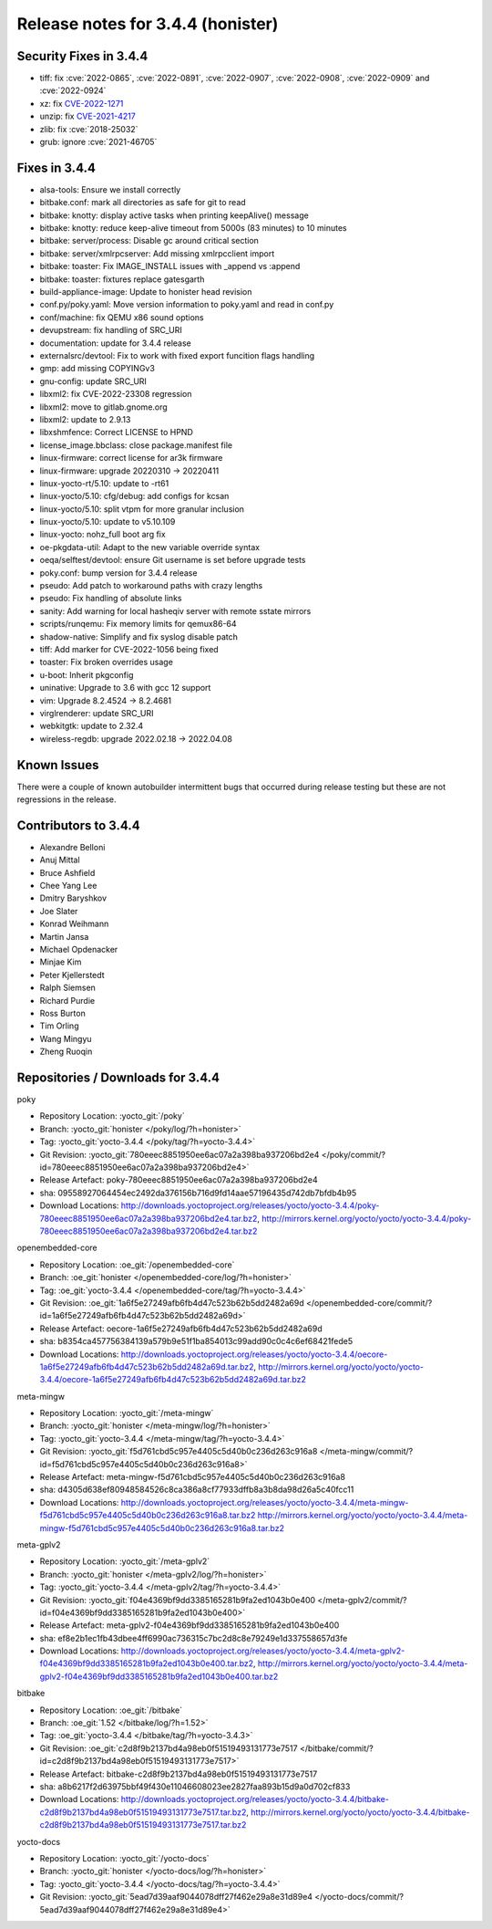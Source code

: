 Release notes for 3.4.4 (honister)
----------------------------------

Security Fixes in 3.4.4
~~~~~~~~~~~~~~~~~~~~~~~

-  tiff: fix :cve:`2022-0865`, :cve:`2022-0891`, :cve:`2022-0907`, :cve:`2022-0908`, :cve:`2022-0909` and :cve:`2022-0924`
-  xz: fix `CVE-2022-1271 <https://security-tracker.debian.org/tracker/CVE-2022-1271>`__
-  unzip: fix `CVE-2021-4217 <https://security-tracker.debian.org/tracker/CVE-2021-4217>`__
-  zlib: fix :cve:`2018-25032`
-  grub: ignore :cve:`2021-46705`

Fixes in 3.4.4
~~~~~~~~~~~~~~

-  alsa-tools: Ensure we install correctly
-  bitbake.conf: mark all directories as safe for git to read
-  bitbake: knotty: display active tasks when printing keepAlive() message
-  bitbake: knotty: reduce keep-alive timeout from 5000s (83 minutes) to 10 minutes
-  bitbake: server/process: Disable gc around critical section
-  bitbake: server/xmlrpcserver: Add missing xmlrpcclient import
-  bitbake: toaster: Fix IMAGE_INSTALL issues with _append vs :append
-  bitbake: toaster: fixtures replace gatesgarth
-  build-appliance-image: Update to honister head revision
-  conf.py/poky.yaml: Move version information to poky.yaml and read in conf.py
-  conf/machine: fix QEMU x86 sound options
-  devupstream: fix handling of SRC_URI
-  documentation: update for 3.4.4 release
-  externalsrc/devtool: Fix to work with fixed export funcition flags handling
-  gmp: add missing COPYINGv3
-  gnu-config: update SRC_URI
-  libxml2: fix CVE-2022-23308 regression
-  libxml2: move to gitlab.gnome.org
-  libxml2: update to 2.9.13
-  libxshmfence: Correct LICENSE to HPND
-  license_image.bbclass: close package.manifest file
-  linux-firmware: correct license for ar3k firmware
-  linux-firmware: upgrade 20220310 -> 20220411
-  linux-yocto-rt/5.10: update to -rt61
-  linux-yocto/5.10: cfg/debug: add configs for kcsan
-  linux-yocto/5.10: split vtpm for more granular inclusion
-  linux-yocto/5.10: update to v5.10.109
-  linux-yocto: nohz_full boot arg fix
-  oe-pkgdata-util: Adapt to the new variable override syntax
-  oeqa/selftest/devtool: ensure Git username is set before upgrade tests
-  poky.conf: bump version for 3.4.4 release
-  pseudo: Add patch to workaround paths with crazy lengths
-  pseudo: Fix handling of absolute links
-  sanity: Add warning for local hasheqiv server with remote sstate mirrors
-  scripts/runqemu: Fix memory limits for qemux86-64
-  shadow-native: Simplify and fix syslog disable patch
-  tiff: Add marker for CVE-2022-1056 being fixed
-  toaster: Fix broken overrides usage
-  u-boot: Inherit pkgconfig
-  uninative: Upgrade to 3.6 with gcc 12 support
-  vim: Upgrade 8.2.4524 -> 8.2.4681
-  virglrenderer: update SRC_URI
-  webkitgtk: update to 2.32.4
-  wireless-regdb: upgrade 2022.02.18 -> 2022.04.08

Known Issues
~~~~~~~~~~~~

There were a couple of known autobuilder intermittent bugs that occurred during release testing but these are not regressions in the release.

Contributors to 3.4.4
~~~~~~~~~~~~~~~~~~~~~

-  Alexandre Belloni
-  Anuj Mittal
-  Bruce Ashfield
-  Chee Yang Lee
-  Dmitry Baryshkov
-  Joe Slater
-  Konrad Weihmann
-  Martin Jansa
-  Michael Opdenacker
-  Minjae Kim
-  Peter Kjellerstedt
-  Ralph Siemsen
-  Richard Purdie
-  Ross Burton
-  Tim Orling
-  Wang Mingyu
-  Zheng Ruoqin

Repositories / Downloads for 3.4.4
~~~~~~~~~~~~~~~~~~~~~~~~~~~~~~~~~~

poky

-  Repository Location: :yocto_git:`/poky`
-  Branch: :yocto_git:`honister </poky/log/?h=honister>`
-  Tag: :yocto_git:`yocto-3.4.4 </poky/tag/?h=yocto-3.4.4>`
-  Git Revision: :yocto_git:`780eeec8851950ee6ac07a2a398ba937206bd2e4 </poky/commit/?id=780eeec8851950ee6ac07a2a398ba937206bd2e4>`
-  Release Artefact: poky-780eeec8851950ee6ac07a2a398ba937206bd2e4
-  sha: 09558927064454ec2492da376156b716d9fd14aae57196435d742db7bfdb4b95
-  Download Locations:
   http://downloads.yoctoproject.org/releases/yocto/yocto-3.4.4/poky-780eeec8851950ee6ac07a2a398ba937206bd2e4.tar.bz2,
   http://mirrors.kernel.org/yocto/yocto/yocto-3.4.4/poky-780eeec8851950ee6ac07a2a398ba937206bd2e4.tar.bz2

openembedded-core

-  Repository Location: :oe_git:`/openembedded-core`
-  Branch: :oe_git:`honister </openembedded-core/log/?h=honister>`
-  Tag: :oe_git:`yocto-3.4.4 </openembedded-core/tag/?h=yocto-3.4.4>`
-  Git Revision: :oe_git:`1a6f5e27249afb6fb4d47c523b62b5dd2482a69d </openembedded-core/commit/?id=1a6f5e27249afb6fb4d47c523b62b5dd2482a69d>`
-  Release Artefact: oecore-1a6f5e27249afb6fb4d47c523b62b5dd2482a69d
-  sha: b8354ca457756384139a579b9e51f1ba854013c99add90c0c4c6ef68421fede5
-  Download Locations:
   http://downloads.yoctoproject.org/releases/yocto/yocto-3.4.4/oecore-1a6f5e27249afb6fb4d47c523b62b5dd2482a69d.tar.bz2,
   http://mirrors.kernel.org/yocto/yocto/yocto-3.4.4/oecore-1a6f5e27249afb6fb4d47c523b62b5dd2482a69d.tar.bz2

meta-mingw

-  Repository Location: :yocto_git:`/meta-mingw`
-  Branch: :yocto_git:`honister </meta-mingw/log/?h=honister>`
-  Tag: :yocto_git:`yocto-3.4.4 </meta-mingw/tag/?h=yocto-3.4.4>`
-  Git Revision: :yocto_git:`f5d761cbd5c957e4405c5d40b0c236d263c916a8 </meta-mingw/commit/?id=f5d761cbd5c957e4405c5d40b0c236d263c916a8>`
-  Release Artefact: meta-mingw-f5d761cbd5c957e4405c5d40b0c236d263c916a8
-  sha: d4305d638ef80948584526c8ca386a8cf77933dffb8a3b8da98d26a5c40fcc11
-  Download Locations:
   http://downloads.yoctoproject.org/releases/yocto/yocto-3.4.4/meta-mingw-f5d761cbd5c957e4405c5d40b0c236d263c916a8.tar.bz2
   http://mirrors.kernel.org/yocto/yocto/yocto-3.4.4/meta-mingw-f5d761cbd5c957e4405c5d40b0c236d263c916a8.tar.bz2

meta-gplv2

-  Repository Location: :yocto_git:`/meta-gplv2`
-  Branch: :yocto_git:`honister </meta-gplv2/log/?h=honister>`
-  Tag: :yocto_git:`yocto-3.4.4 </meta-gplv2/tag/?h=yocto-3.4.4>`
-  Git Revision: :yocto_git:`f04e4369bf9dd3385165281b9fa2ed1043b0e400 </meta-gplv2/commit/?id=f04e4369bf9dd3385165281b9fa2ed1043b0e400>`
-  Release Artefact: meta-gplv2-f04e4369bf9dd3385165281b9fa2ed1043b0e400
-  sha: ef8e2b1ec1fb43dbee4ff6990ac736315c7bc2d8c8e79249e1d337558657d3fe
-  Download Locations:
   http://downloads.yoctoproject.org/releases/yocto/yocto-3.4.4/meta-gplv2-f04e4369bf9dd3385165281b9fa2ed1043b0e400.tar.bz2,
   http://mirrors.kernel.org/yocto/yocto/yocto-3.4.4/meta-gplv2-f04e4369bf9dd3385165281b9fa2ed1043b0e400.tar.bz2

bitbake

-  Repository Location: :oe_git:`/bitbake`
-  Branch: :oe_git:`1.52 </bitbake/log/?h=1.52>`
-  Tag: :oe_git:`yocto-3.4.4 </bitbake/tag/?h=yocto-3.4.3>`
-  Git Revision: :oe_git:`c2d8f9b2137bd4a98eb0f51519493131773e7517 </bitbake/commit/?id=c2d8f9b2137bd4a98eb0f51519493131773e7517>`
-  Release Artefact: bitbake-c2d8f9b2137bd4a98eb0f51519493131773e7517
-  sha: a8b6217f2d63975bbf49f430e11046608023ee2827faa893b15d9a0d702cf833
-  Download Locations:
   http://downloads.yoctoproject.org/releases/yocto/yocto-3.4.4/bitbake-c2d8f9b2137bd4a98eb0f51519493131773e7517.tar.bz2,
   http://mirrors.kernel.org/yocto/yocto/yocto-3.4.4/bitbake-c2d8f9b2137bd4a98eb0f51519493131773e7517.tar.bz2

yocto-docs

-  Repository Location: :yocto_git:`/yocto-docs`
-  Branch: :yocto_git:`honister </yocto-docs/log/?h=honister>`
-  Tag: :yocto_git:`yocto-3.4.4 </yocto-docs/tag/?h=yocto-3.4.4>`
-  Git Revision: :yocto_git:`5ead7d39aaf9044078dff27f462e29a8e31d89e4 </yocto-docs/commit/?5ead7d39aaf9044078dff27f462e29a8e31d89e4>`
